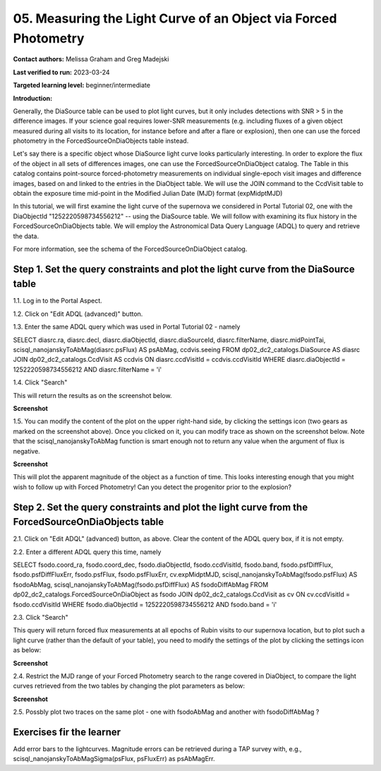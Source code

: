 .. This is the beginning of a new tutorial focussing on learning to study variability using features of the Rubin Portal

.. Review the README on instructions to contribute.
.. Review the style guide to keep a consistent approach to the documentation.
.. Static objects, such as figures, should be stored in the _static directory. Review the _static/README on instructions to contribute.
.. Do not remove the comments that describe each section. They are included to provide guidance to contributors.
.. Do not remove other content provided in the templates, such as a section. Instead, comment out the content and include comments to explain the situation. For example:
	- If a section within the template is not needed, comment out the section title and label reference. Do not delete the expected section title, reference or related comments provided from the template.
    - If a file cannot include a title (surrounded by ampersands (#)), comment out the title from the template and include a comment explaining why this is implemented (in addition to applying the ``title`` directive).

.. This is the label that can be used for cross referencing this file.
.. Recommended title label format is "Directory Name"-"Title Name" -- Spaces should be replaced by hyphens.
.. _Tutorials-Examples-DP0-2-Portal-Beginner:
.. Each section should include a label for cross referencing to a given area.
.. Recommended format for all labels is "Title Name"-"Section Name" -- Spaces should be replaced by hyphens.
.. To reference a label that isn't associated with an reST object such as a title or figure, you must include the link and explicit title using the syntax :ref:`link text <label-name>`.
.. A warning will alert you of identical labels during the linkcheck process.

#################################################################
05.  Measuring the Light Curve of an Object via Forced Photometry
#################################################################

.. This section should provide a brief, top-level description of the page.

**Contact authors:** Melissa Graham and Greg Madejski

**Last verified to run:** 2023-03-24

**Targeted learning level:** beginner/intermediate 

**Introduction:**

Generally, the DiaSource table can be used to plot light curves, but it only includes detections with SNR > 5 in the difference images. 
If your science goal requires lower-SNR measurements (e.g. including fluxes of a given object measured during all visits to its location, for instance before and after a flare or explosion), then one can use the forced photometry in the ForcedSourceOnDiaObjects table instead.  

Let's say there is a specific object whose DiaSource light curve looks particularly interesting. 
In order to explore the flux of the object in all sets of differences images, one can use the 
ForcedSourceOnDiaObject catalog.  The Table in this catalog contains point-source forced-photometry measurements on individual 
single-epoch visit images and difference images, based on and linked to the entries in the DiaObject table.  
We will use the JOIN command to the CcdVisit table to obtain the exposure time mid-point in the 
Modified Julian Date (MJD) format (expMidptMJD)

In this tutorial, we will first examine the light curve of the supernova we considered in Portal Tutorial 02, one with the DiaObjectId "1252220598734556212" -- using the DiaSource table.  We will follow with examining its flux history in the ForcedSourceOnDiaObjects table.  We will employ the Astronomical Data Query Language (ADQL) to query and retrieve the data.  

For more information, see the schema of the ForcedSourceOnDiaObject catalog.

.. _DP0-2-Portal-5-Step-1:

Step 1. Set the query constraints and plot the light curve from the DiaSource table
===================================================================================

1.1.  Log in to the Portal Aspect.

1.2.  Click on "Edit ADQL (advanced)" button.  

1.3.  Enter the same ADQL query which was used in Portal Tutorial 02 - namely 

.. code-block:: SQL 

SELECT diasrc.ra, diasrc.decl,
diasrc.diaObjectId, diasrc.diaSourceId, 
diasrc.filterName, diasrc.midPointTai,
scisql_nanojanskyToAbMag(diasrc.psFlux) AS psAbMag,
ccdvis.seeing
FROM dp02_dc2_catalogs.DiaSource AS diasrc
JOIN dp02_dc2_catalogs.CcdVisit AS ccdvis
ON diasrc.ccdVisitId = ccdvis.ccdVisitId
WHERE diasrc.diaObjectId = 1252220598734556212
AND diasrc.filterName = 'i'

1.4. Click "Search"

This will return the results as on the screenshot below.  

**Screenshot**

1.5.  You can modify the content of the plot on the upper right-hand side, by clicking the settings icon (two gears as marked on the screenshot above).    Once you clicked on it, you can modify trace as shown on the screenshot below.  Note that the scisql_nanojanskyToAbMag function is smart enough not to return any value when the argument of flux is negative.  

**Screenshot** 

This will plot the apparent magnitude of the object as a function of time.  This looks interesting enough that you might wish to follow up with Forced Photometry!  Can you detect the progenitor prior to the explosion?  

Step 2. Set the query constraints and plot the light curve from the ForcedSourceOnDiaObjects table 
==================================================================================================

2.1.  Click on "Edit ADQL" (advanced) button, as above.  Clear the content of the ADQL query box, if it is not empty.  

2.2.  Enter a different ADQL query this time, namely  

.. code-block:: SQL 

SELECT fsodo.coord_ra, fsodo.coord_dec, 
fsodo.diaObjectId, fsodo.ccdVisitId, fsodo.band, 
fsodo.psfDiffFlux, fsodo.psfDiffFluxErr, 
fsodo.psfFlux, fsodo.psfFluxErr, 
cv.expMidptMJD, 
scisql_nanojanskyToAbMag(fsodo.psfFlux) AS fsodoAbMag,
scisql_nanojanskyToAbMag(fsodo.psfDiffFlux) AS fsodoDiffAbMag
FROM dp02_dc2_catalogs.ForcedSourceOnDiaObject as fsodo 
JOIN dp02_dc2_catalogs.CcdVisit as cv ON cv.ccdVisitId = fsodo.ccdVisitId 
WHERE fsodo.diaObjectId = 1252220598734556212 
AND fsodo.band = 'i'

2.3. Click "Search"

This query will return forced flux measurements at all epochs of Rubin visits to our supernova location, but to plot such a light curve (rather than the default  of your table), you need to modify the settings of the plot by clicking the settings icon as below:  

**Screenshot**

2.4.  Restrict the MJD range of your Forced Photometry search to the range covered in DiaObject, to compare the light curves retrieved from the two tables by changing the plot parameters as below:  

**Screenshot** 

2.5.  Possbly plot two traces on the same plot - one with fsodoAbMag and another with fsodoDiffAbMag ?

Exercises fir the learner
=========================

Add error bars to the lightcurves. Magnitude errors can be retrieved during a TAP survey with, e.g., scisql_nanojanskyToAbMagSigma(psFlux, psFluxErr) as psAbMagErr.
